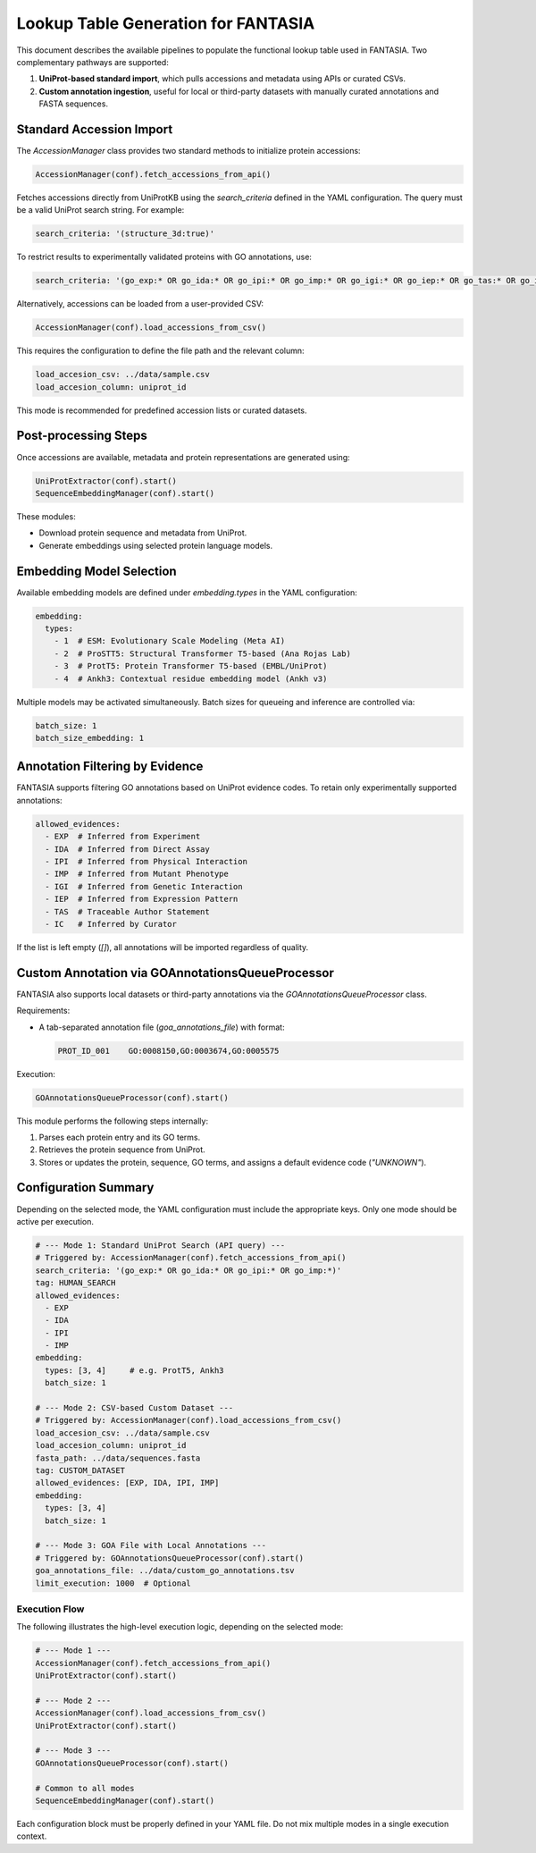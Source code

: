 Lookup Table Generation for FANTASIA
====================================

This document describes the available pipelines to populate the functional lookup table used in FANTASIA. Two complementary pathways are supported:

1. **UniProt-based standard import**, which pulls accessions and metadata using APIs or curated CSVs.
2. **Custom annotation ingestion**, useful for local or third-party datasets with manually curated annotations and FASTA sequences.

Standard Accession Import
-------------------------

The `AccessionManager` class provides two standard methods to initialize protein accessions:

.. code-block:: python

    AccessionManager(conf).fetch_accessions_from_api()

Fetches accessions directly from UniProtKB using the `search_criteria` defined in the YAML configuration. The query must be a valid UniProt search string. For example:

.. code-block:: yaml

    search_criteria: '(structure_3d:true)'

To restrict results to experimentally validated proteins with GO annotations, use:

.. code-block:: yaml

    search_criteria: '(go_exp:* OR go_ida:* OR go_ipi:* OR go_imp:* OR go_igi:* OR go_iep:* OR go_tas:* OR go_ic:*)'

Alternatively, accessions can be loaded from a user-provided CSV:

.. code-block:: python

    AccessionManager(conf).load_accessions_from_csv()

This requires the configuration to define the file path and the relevant column:

.. code-block:: yaml

    load_accesion_csv: ../data/sample.csv
    load_accesion_column: uniprot_id

This mode is recommended for predefined accession lists or curated datasets.

Post-processing Steps
---------------------

Once accessions are available, metadata and protein representations are generated using:

.. code-block:: python

    UniProtExtractor(conf).start()
    SequenceEmbeddingManager(conf).start()

These modules:

- Download protein sequence and metadata from UniProt.
- Generate embeddings using selected protein language models.

Embedding Model Selection
-------------------------

Available embedding models are defined under `embedding.types` in the YAML configuration:

.. code-block:: yaml

    embedding:
      types:
        - 1  # ESM: Evolutionary Scale Modeling (Meta AI)
        - 2  # ProSTT5: Structural Transformer T5-based (Ana Rojas Lab)
        - 3  # ProtT5: Protein Transformer T5-based (EMBL/UniProt)
        - 4  # Ankh3: Contextual residue embedding model (Ankh v3)

Multiple models may be activated simultaneously. Batch sizes for queueing and inference are controlled via:

.. code-block:: yaml

    batch_size: 1
    batch_size_embedding: 1

Annotation Filtering by Evidence
--------------------------------

FANTASIA supports filtering GO annotations based on UniProt evidence codes. To retain only experimentally supported annotations:

.. code-block:: yaml

    allowed_evidences:
      - EXP  # Inferred from Experiment
      - IDA  # Inferred from Direct Assay
      - IPI  # Inferred from Physical Interaction
      - IMP  # Inferred from Mutant Phenotype
      - IGI  # Inferred from Genetic Interaction
      - IEP  # Inferred from Expression Pattern
      - TAS  # Traceable Author Statement
      - IC   # Inferred by Curator

If the list is left empty (`[]`), all annotations will be imported regardless of quality.

Custom Annotation via GOAnnotationsQueueProcessor
--------------------------------------------------

FANTASIA also supports local datasets or third-party annotations via the `GOAnnotationsQueueProcessor` class.

Requirements:

- A tab-separated annotation file (`goa_annotations_file`) with format:

  .. code-block::

      PROT_ID_001    GO:0008150,GO:0003674,GO:0005575

Execution:

.. code-block:: python

    GOAnnotationsQueueProcessor(conf).start()

This module performs the following steps internally:

1. Parses each protein entry and its GO terms.
2. Retrieves the protein sequence from UniProt.
3. Stores or updates the protein, sequence, GO terms, and assigns a default evidence code (`"UNKNOWN"`).

Configuration Summary
----------------------

Depending on the selected mode, the YAML configuration must include the appropriate keys. Only one mode should be active per execution.

.. code-block:: yaml

    # --- Mode 1: Standard UniProt Search (API query) ---
    # Triggered by: AccessionManager(conf).fetch_accessions_from_api()
    search_criteria: '(go_exp:* OR go_ida:* OR go_ipi:* OR go_imp:*)'
    tag: HUMAN_SEARCH
    allowed_evidences:
      - EXP
      - IDA
      - IPI
      - IMP
    embedding:
      types: [3, 4]     # e.g. ProtT5, Ankh3
      batch_size: 1

    # --- Mode 2: CSV-based Custom Dataset ---
    # Triggered by: AccessionManager(conf).load_accessions_from_csv()
    load_accesion_csv: ../data/sample.csv
    load_accesion_column: uniprot_id
    fasta_path: ../data/sequences.fasta
    tag: CUSTOM_DATASET
    allowed_evidences: [EXP, IDA, IPI, IMP]
    embedding:
      types: [3, 4]
      batch_size: 1

    # --- Mode 3: GOA File with Local Annotations ---
    # Triggered by: GOAnnotationsQueueProcessor(conf).start()
    goa_annotations_file: ../data/custom_go_annotations.tsv
    limit_execution: 1000  # Optional

Execution Flow
^^^^^^^^^^^^^^

The following illustrates the high-level execution logic, depending on the selected mode:

.. code-block:: python

    # --- Mode 1 ---
    AccessionManager(conf).fetch_accessions_from_api()
    UniProtExtractor(conf).start()

    # --- Mode 2 ---
    AccessionManager(conf).load_accessions_from_csv()
    UniProtExtractor(conf).start()

    # --- Mode 3 ---
    GOAnnotationsQueueProcessor(conf).start()

    # Common to all modes
    SequenceEmbeddingManager(conf).start()

Each configuration block must be properly defined in your YAML file. Do not mix multiple modes in a single execution context.
